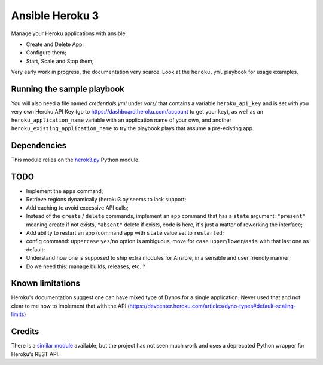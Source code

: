 ****************
Ansible Heroku 3
****************


Manage your Heroku applications with ansible:

- Create and Delete App;
- Configure them;
- Start, Scale and Stop them;

Very early work in progress, the documentation very scarce. Look at the
``heroku.yml`` playbook for usage examples.


Running the sample playbook
===========================

You will also need a file named `credentials.yml` under `vars/` that contains a
variable ``heroku_api_key`` and is set with you very own Heroku API Key
(go to https://dashboard.heroku.com/account to get your key), as well as an
``heroku_application_name`` variable with an application name of your own,
and another ``heroku_existing_application_name`` to try the playbook plays
that assume a pre-existing app.


Dependencies
============

This module relies on the `herok3.py <http://github.com/martyzz1/heroku3.py>`_
Python module.


TODO
====

- Implement the ``apps`` command;
- Retrieve regions dynamically (heroku3.py seems to lack support;
- Add caching to avoid excessive API calls;
- Instead of the ``create`` / ``delete`` commands, implement an ``app``
  command that has a ``state`` argument: ``"present"`` meaning create if
  not exists, ``"absent"`` delete if exists, code is here, it's just a matter
  of reworking the interface;
- Add ability to restart an app (command ``app`` with ``state`` value set
  to ``restarted``;
- config command: ``uppercase`` ``yes``/``no`` option is ambiguous, move
  for ``case`` ``upper``/``lower``/``asis`` with that last one as default;
- Understand how one is supposed to ship extra modules for Ansible, in a
  sensible and user friendly manner;
- Do we need this: manage builds, releases, etc. ?


Known limitations
=================

Heroku's documentation suggest one can have mixed type of Dynos for a single
application. Never used that and not clear to me how to implement that with
the API (https://devcenter.heroku.com/articles/dyno-types#default-scaling-limits)


Credits
=======

There is a `similar module <https://github.com/s0enke/ansible-heroku>`_
available, but the project has not seen much work and uses a deprecated
Python wrapper for Heroku's REST API.

